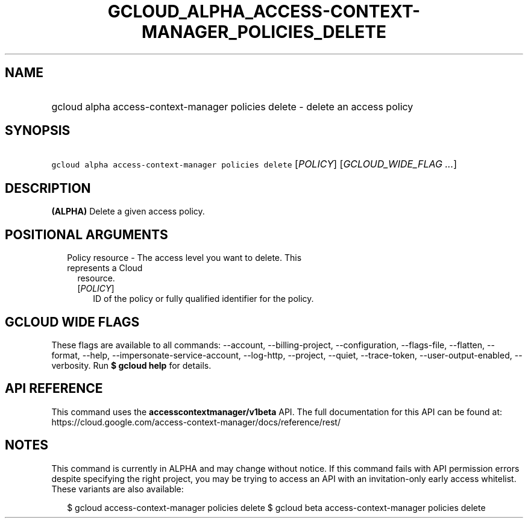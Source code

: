 
.TH "GCLOUD_ALPHA_ACCESS\-CONTEXT\-MANAGER_POLICIES_DELETE" 1



.SH "NAME"
.HP
gcloud alpha access\-context\-manager policies delete \- delete an access policy



.SH "SYNOPSIS"
.HP
\f5gcloud alpha access\-context\-manager policies delete\fR [\fIPOLICY\fR] [\fIGCLOUD_WIDE_FLAG\ ...\fR]



.SH "DESCRIPTION"

\fB(ALPHA)\fR Delete a given access policy.



.SH "POSITIONAL ARGUMENTS"

.RS 2m
.TP 2m

Policy resource \- The access level you want to delete. This represents a Cloud
resource.

.RS 2m
.TP 2m
[\fIPOLICY\fR]
ID of the policy or fully qualified identifier for the policy.


.RE
.RE
.sp

.SH "GCLOUD WIDE FLAGS"

These flags are available to all commands: \-\-account, \-\-billing\-project,
\-\-configuration, \-\-flags\-file, \-\-flatten, \-\-format, \-\-help,
\-\-impersonate\-service\-account, \-\-log\-http, \-\-project, \-\-quiet,
\-\-trace\-token, \-\-user\-output\-enabled, \-\-verbosity. Run \fB$ gcloud
help\fR for details.



.SH "API REFERENCE"

This command uses the \fBaccesscontextmanager/v1beta\fR API. The full
documentation for this API can be found at:
https://cloud.google.com/access\-context\-manager/docs/reference/rest/



.SH "NOTES"

This command is currently in ALPHA and may change without notice. If this
command fails with API permission errors despite specifying the right project,
you may be trying to access an API with an invitation\-only early access
whitelist. These variants are also available:

.RS 2m
$ gcloud access\-context\-manager policies delete
$ gcloud beta access\-context\-manager policies delete
.RE

